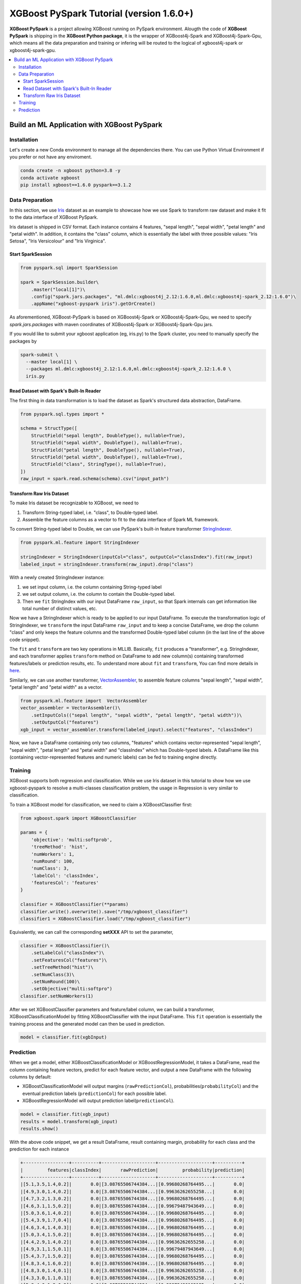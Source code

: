 #######################################
XGBoost PySpark Tutorial (version 1.6.0+)
#######################################

**XGBoost PySpark** is a project allowing XGBoost running on PySpark environment. Alougth the code
of **XGBoost PySpark** is shipping in the **XGBoost Python package**, it is the wrapper of XGBoost4j-Spark
and XGBoost4j-Spark-Gpu, which means all the data preparation and training or infering will be routed
to the logical of xgboost4j-spark or xgboost4j-spark-gpu.

.. contents::
  :backlinks: none
  :local:

********************************************
Build an ML Application with XGBoost PySpark
********************************************

Installation
===================================

Let's create a new Conda environment to manage all the dependencies there. You can use Python Virtual
Environment if you prefer or not have any enviroment.


.. code-block:: shell

  conda create -n xgboost python=3.8 -y
  conda activate xgboost
  pip install xgboost==1.6.0 pyspark==3.1.2

Data Preparation
================

In this section, we use `Iris <https://archive.ics.uci.edu/ml/datasets/iris>`_ dataset as an example to
showcase how we use Spark to transform raw dataset and make it fit to the data interface of XGBoost PySpark.

Iris dataset is shipped in CSV format. Each instance contains 4 features, "sepal length", "sepal width",
"petal length" and "petal width". In addition, it contains the "class" column, which is essentially the label
with three possible values: "Iris Setosa", "Iris Versicolour" and "Iris Virginica".


Start SparkSession
------------------

.. code-block:: python

  from pyspark.sql import SparkSession

  spark = SparkSession.builder\
      .master("local[1]")\
      .config("spark.jars.packages", "ml.dmlc:xgboost4j_2.12:1.6.0,ml.dmlc:xgboost4j-spark_2.12:1.6.0")\
      .appName("xgboost-pyspark iris").getOrCreate()

As aforementioned, XGBoost-PySpark is based on XGBoost4j-Spark or XGBoost4j-Spark-Gpu, we need to specify `spark.jars.packages`
with maven coordinates of XGBoost4j-Spark or XGBoost4j-Spark-Gpu jars.

If you would like to submit your xgboost application (eg, iris.py) to the Spark cluster, you need to manually specify
the packages by

.. code-block:: shell

  spark-submit \
    --master local[1] \
    --packages ml.dmlc:xgboost4j_2.12:1.6.0,ml.dmlc:xgboost4j-spark_2.12:1.6.0 \
    iris.py

Read Dataset with Spark's Built-In Reader
-----------------------------------------

The first thing in data transformation is to load the dataset as Spark's structured data abstraction, DataFrame.

.. code-block:: python


  from pyspark.sql.types import *

  schema = StructType([
      StructField("sepal length", DoubleType(), nullable=True),
      StructField("sepal width", DoubleType(), nullable=True),
      StructField("petal length", DoubleType(), nullable=True),
      StructField("petal width", DoubleType(), nullable=True),
      StructField("class", StringType(), nullable=True),
  ])
  raw_input = spark.read.schema(schema).csv("input_path")


Transform Raw Iris Dataset
--------------------------

To make Iris dataset be recognizable to XGBoost, we need to

1. Transform String-typed label, i.e. "class", to Double-typed label.
2. Assemble the feature columns as a vector to fit to the data interface of Spark ML framework.

To convert String-typed label to Double, we can use PySpark's built-in feature transformer `StringIndexer <https://spark.apache.org/docs/latest/api/python/reference/api/pyspark.ml.feature.StringIndexer.html>`_.

.. code-block:: python

  from pyspark.ml.feature import StringIndexer

  stringIndexer = StringIndexer(inputCol="class", outputCol="classIndex").fit(raw_input)
  labeled_input = stringIndexer.transform(raw_input).drop("class")

With a newly created StringIndexer instance:

1. we set input column, i.e. the column containing String-typed label
2. we set output column, i.e. the column to contain the Double-typed label.
3. Then we ``fit`` StringIndex with our input DataFrame ``raw_input``, so that Spark internals can get information like total number of distinct values, etc.

Now we have a StringIndexer which is ready to be applied to our input DataFrame. To execute the transformation logic of StringIndexer, we ``transform`` the input DataFrame ``raw_input`` and to keep a concise DataFrame,
we drop the column "class" and only keeps the feature columns and the transformed Double-typed label column (in the last line of the above code snippet).

The ``fit`` and ``transform`` are two key operations in MLLIB. Basically, ``fit`` produces a "transformer", e.g. StringIndexer, and each transformer applies ``transform`` method on DataFrame to add new column(s) containing transformed features/labels or prediction results, etc. To understand more about ``fit`` and ``transform``, You can find more details in `here <http://spark.apache.org/docs/latest/ml-pipeline.html#pipeline-components>`_.

Similarly, we can use another transformer, `VectorAssembler <https://spark.apache.org/docs/latest/api/python/reference/api/pyspark.ml.feature.VectorAssembler.html>`_, to assemble feature columns "sepal length", "sepal width", "petal length" and "petal width" as a vector.

.. code-block:: python

  from pyspark.ml.feature import  VectorAssembler
  vector_assembler = VectorAssembler()\
      .setInputCols(("sepal length", "sepal width", "petal length", "petal width"))\
      .setOutputCol("features")
  xgb_input = vector_assembler.transform(labeled_input).select("features", "classIndex")


Now, we have a DataFrame containing only two columns, "features" which contains vector-represented
"sepal length", "sepal width", "petal length" and "petal width" and "classIndex" which has Double-typed
labels. A DataFrame like this (containing vector-represented features and numeric labels) can be fed to training engine directly.

Training
========

XGBoost supports both regression and classification. While we use Iris dataset in this tutorial to show how we use xgboost-pyspark to resolve a multi-classes classification problem, the usage in Regression is very similar to classification.

To train a XGBoost model for classification, we need to claim a XGBoostClassifier first:

.. code-block:: python

  from xgboost.spark import XGBoostClassifier

  params = {
      'objective': 'multi:softprob',
      'treeMethod': 'hist',
      'numWorkers': 1,
      'numRound': 100,
      'numClass': 3,
      'labelCol': 'classIndex',
      'featuresCol': 'features'
  }

  classifier = XGBoostClassifier(**params)
  classifier.write().overwrite().save("/tmp/xgboost_classifier")
  classifier1 = XGBoostClassifier.load("/tmp/xgboost_classifier")

Equivalently, we can call the corresponding **setXXX** API to set the parameter,

.. code-block:: python

  classifier = XGBoostClassifier()\
      .setLabelCol("classIndex")\
      .setFeaturesCol("features")\
      .setTreeMethod("hist")\
      .setNumClass(3)\
      .setNumRound(100)\
      .setObjective("multi:softpro")
  classifier.setNumWorkers(1)


After we set XGBoostClassifier parameters and feature/label column, we can build a transformer, XGBoostClassificationModel by fitting XGBoostClassifier with the input DataFrame. This ``fit`` operation is essentially the training process and the generated model can then be used in prediction.

.. code-block:: python

  model = classifier.fit(xgbInput)

Prediction
==========

When we get a model, either XGBoostClassificationModel or XGBoostRegressionModel, it takes a DataFrame, read the column containing feature vectors, predict for each feature vector, and output a new DataFrame with the following columns by default:

* XGBoostClassificationModel will output margins (``rawPredictionCol``), probabilities(``probabilityCol``) and the eventual prediction labels (``predictionCol``) for each possible label.
* XGBoostRegressionModel will output prediction label(``predictionCol``).

.. code-block:: python

  model = classifier.fit(xgb_input)
  results = model.transform(xgb_input)
  results.show()

With the above code snippet, we get a result DataFrame, result containing margin, probability for each class and the prediction for each instance

.. code-block:: none

  +-----------------+----------+--------------------+--------------------+----------+
  |         features|classIndex|       rawPrediction|         probability|prediction|
  +-----------------+----------+--------------------+--------------------+----------+
  |[5.1,3.5,1.4,0.2]|       0.0|[3.08765506744384...|[0.99680268764495...|       0.0|
  |[4.9,3.0,1.4,0.2]|       0.0|[3.08765506744384...|[0.99636262655258...|       0.0|
  |[4.7,3.2,1.3,0.2]|       0.0|[3.08765506744384...|[0.99680268764495...|       0.0|
  |[4.6,3.1,1.5,0.2]|       0.0|[3.08765506744384...|[0.99679487943649...|       0.0|
  |[5.0,3.6,1.4,0.2]|       0.0|[3.08765506744384...|[0.99680268764495...|       0.0|
  |[5.4,3.9,1.7,0.4]|       0.0|[3.08765506744384...|[0.99680268764495...|       0.0|
  |[4.6,3.4,1.4,0.3]|       0.0|[3.08765506744384...|[0.99680268764495...|       0.0|
  |[5.0,3.4,1.5,0.2]|       0.0|[3.08765506744384...|[0.99680268764495...|       0.0|
  |[4.4,2.9,1.4,0.2]|       0.0|[3.08765506744384...|[0.99636262655258...|       0.0|
  |[4.9,3.1,1.5,0.1]|       0.0|[3.08765506744384...|[0.99679487943649...|       0.0|
  |[5.4,3.7,1.5,0.2]|       0.0|[3.08765506744384...|[0.99680268764495...|       0.0|
  |[4.8,3.4,1.6,0.2]|       0.0|[3.08765506744384...|[0.99680268764495...|       0.0|
  |[4.8,3.0,1.4,0.1]|       0.0|[3.08765506744384...|[0.99636262655258...|       0.0|
  |[4.3,3.0,1.1,0.1]|       0.0|[3.08765506744384...|[0.99636262655258...|       0.0|
  |[5.8,4.0,1.2,0.2]|       0.0|[3.08765506744384...|[0.99072486162185...|       0.0|
  |[5.7,4.4,1.5,0.4]|       0.0|[3.08765506744384...|[0.99072486162185...|       0.0|
  |[5.4,3.9,1.3,0.4]|       0.0|[3.08765506744384...|[0.99680268764495...|       0.0|
  |[5.1,3.5,1.4,0.3]|       0.0|[3.08765506744384...|[0.99680268764495...|       0.0|
  |[5.7,3.8,1.7,0.3]|       0.0|[3.08765506744384...|[0.99072486162185...|       0.0|
  |[5.1,3.8,1.5,0.3]|       0.0|[3.08765506744384...|[0.99680268764495...|       0.0|
  +-----------------+----------+--------------------+--------------------+----------+

